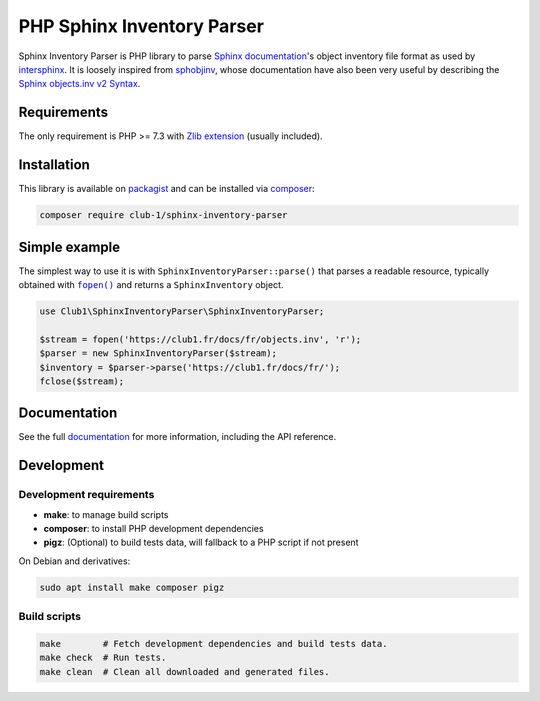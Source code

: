 PHP Sphinx Inventory Parser
===========================

|License LGPL-2.1-or-later| |PHP versions tested| |build status| |coverage report| |docs status|

.. Introduction .. ............................................................

Sphinx Inventory Parser is PHP library
to parse `Sphinx documentation <https://www.sphinx-doc.org/>`_'s object inventory file format
as used by `intersphinx <https://www.sphinx-doc.org/en/master/usage/extensions/intersphinx.html>`_.
It is loosely inspired from `sphobjinv <https://github.com/bskinn/sphobjinv>`__,
whose documentation have also been very useful
by describing the `Sphinx objects.inv v2 Syntax <https://sphobjinv.readthedocs.io/en/stable/syntax.html>`_.

Requirements
------------

The only requirement is PHP >= 7.3 with `Zlib extension <https://www.php.net/manual/en/book.zlib.php>`_
(usually included).

Installation
------------

This library is available on `packagist <https://packagist.org/packages/club-1/sphinx-inventory-parser>`_
and can be installed via `composer <https://getcomposer.org/>`_:

.. code:: sh

   composer require club-1/sphinx-inventory-parser

.. Example .. .................................................................

Simple example
--------------

The simplest way to use it is with |SphinxInventoryParser::parse()|
that parses a readable resource, typically obtained with |fopen()|_
and returns a |SphinxInventory| object.


.. |fopen()| replace:: ``fopen()``

.. _fopen(): https://www.php.net/manual/en/function.fopen.php

.. code:: php

   use Club1\SphinxInventoryParser\SphinxInventoryParser;

   $stream = fopen('https://club1.fr/docs/fr/objects.inv', 'r');
   $parser = new SphinxInventoryParser($stream);
   $inventory = $parser->parse('https://club1.fr/docs/fr/');
   fclose($stream);


.. Documentation .. ...........................................................

Documentation
-------------

See the full `documentation <https://club-1.github.io/sphinx-inventory-parser/>`_
for more information, including the API reference.

Development
-----------

.. Development .. .............................................................

Development requirements
~~~~~~~~~~~~~~~~~~~~~~~~

-  **make**: to manage build scripts
-  **composer**: to install PHP development dependencies
-  **pigz**: (Optional) to build tests data, will fallback to a PHP script if not present

On Debian and derivatives:

.. code:: shell

   sudo apt install make composer pigz

Build scripts
~~~~~~~~~~~~~

.. code:: sh

   make        # Fetch development dependencies and build tests data.
   make check  # Run tests.
   make clean  # Clean all downloaded and generated files.

.. Epilog .. ..................................................................

.. |SphinxInventoryParser::parse()| replace:: ``SphinxInventoryParser::parse()``

.. |SphinxInventory| replace:: ``SphinxInventory``

.. |License LGPL-2.1-or-later| image:: https://img.shields.io/badge/license-LGPL--2.1--or--later-blue
   :target: LICENSE
.. |PHP versions tested| image:: https://img.shields.io/badge/php-7.3%20%7C%207.4%20%7C%208.0%20%7C%208.1%20%7C%208.2-blue
.. |build status| image:: https://img.shields.io/github/actions/workflow/status/club-1/sphinx-inventory-parser/build.yml
   :target: https://github.com/club-1/sphinx-inventory-parser/actions/workflows/build.yml?query=branch%3Amain
.. |coverage report| image:: https://img.shields.io/codecov/c/gh/club-1/sphinx-inventory-parser
   :target: https://app.codecov.io/gh/club-1/sphinx-inventory-parser

.. |docs status| image:: https://img.shields.io/github/actions/workflow/status/club-1/sphinx-inventory-parser/docs.yml?label=docs
   :target: https://club-1.github.io/sphinx-inventory-parser/
